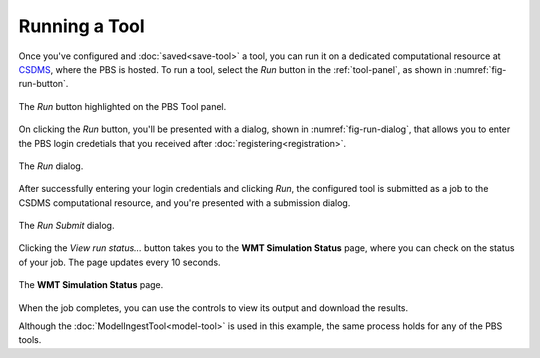 Running a Tool
==============

Once you've configured and :doc:`saved<save-tool>` a tool,
you can run it on a dedicated computational resource
at `CSDMS <https://csdms.colorado.edu>`_,
where the PBS is hosted.
To run a tool,
select the *Run* button in the :ref:`tool-panel`,
as shown in :numref:`fig-run-button`.

.. _fig-run-button:
.. figure:: ./images/PBS-run.png
   :scale: 75%
   :align: center
   :alt: The Run button on the Tool panel

   The *Run* button highlighted on the PBS Tool panel.

On clicking the *Run* button,
you'll be presented with a dialog,
shown in :numref:`fig-run-dialog`,
that allows you to enter the PBS login credetials
that you received after :doc:`registering<registration>`.

.. _fig-run-dialog:
.. figure:: ./images/PBS-run-dialog.png
   :scale: 75%
   :align: center
   :alt: The Run dialog

   The *Run* dialog.

After successfully entering your login credentials and clicking *Run*,
the configured tool is submitted as a job
to the CSDMS computational resource,
and you're presented with a submission dialog.

.. _fig-run-submit-dialog:
.. figure:: ./images/PBS-run-submit-dialog.png
   :scale: 75%
   :align: center
   :alt: The Run Submit dialog

   The *Run Submit* dialog.

Clicking the *View run status...* button
takes you to the **WMT Simulation Status** page,
where you can check on the status of your job.
The page updates every 10 seconds.

.. _fig-run-status-page:
.. figure:: ./images/PBS-run-status-page.png
   :scale: 50%
   :align: center
   :alt: The WMT Simulation Status page

   The **WMT Simulation Status** page.

When the job completes,
you can use the controls to view its output
and download the results. 

Although the :doc:`ModelIngestTool<model-tool>`
is used in this example,
the same process holds for any of the PBS tools.
